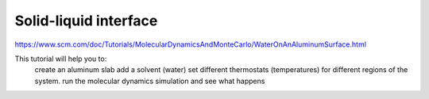 Solid-liquid interface
======================

https://www.scm.com/doc/Tutorials/MolecularDynamicsAndMonteCarlo/WaterOnAnAluminumSurface.html

This tutorial will help you to:
    create an aluminum slab
    add a solvent (water)
    set different thermostats (temperatures) for different regions of the system.
    run the molecular dynamics simulation and see what happens

